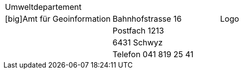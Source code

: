 [grid=none, frame=none]
[width="100%"]
|=======
|Umweltdepartement | | 
|[big]Amt für Geoinformation | Bahnhofstrasse 16 | Logo
| | Postfach 1213 |
| | 6431 Schwyz | 
| | Telefon 041 819 25 41 |
|=======
